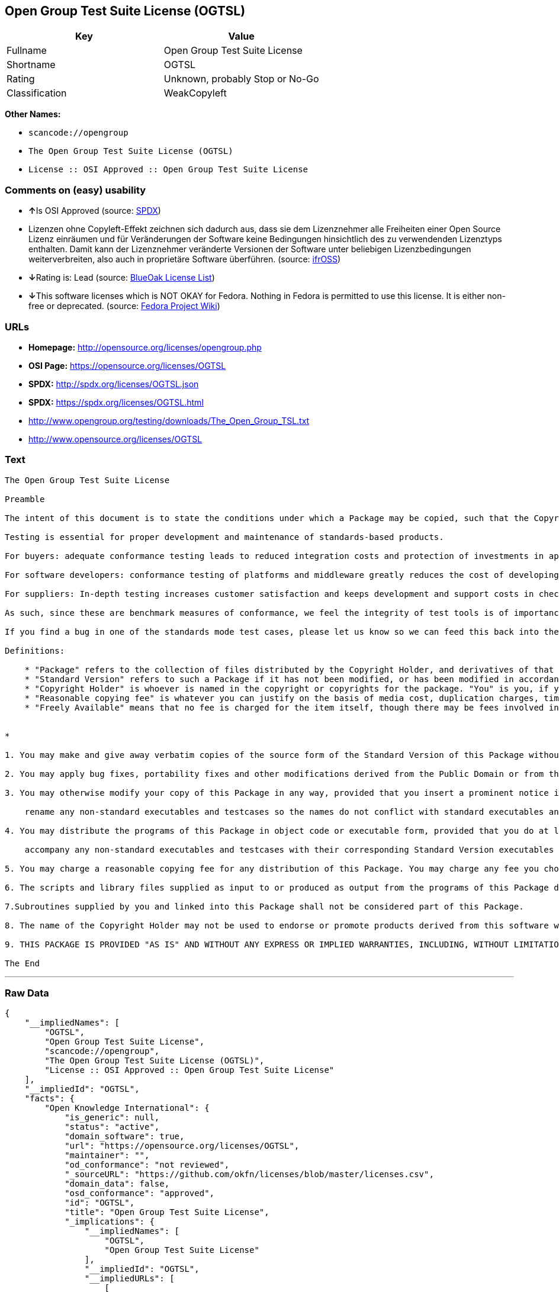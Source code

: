 == Open Group Test Suite License (OGTSL)

[cols=",",options="header",]
|===
|Key |Value
|Fullname |Open Group Test Suite License
|Shortname |OGTSL
|Rating |Unknown, probably Stop or No-Go
|Classification |WeakCopyleft
|===

*Other Names:*

* `+scancode://opengroup+`
* `+The Open Group Test Suite License (OGTSL)+`
* `+License :: OSI Approved :: Open Group Test Suite License+`

=== Comments on (easy) usability

* **↑**Is OSI Approved (source:
https://spdx.org/licenses/OGTSL.html[SPDX])
* Lizenzen ohne Copyleft-Effekt zeichnen sich dadurch aus, dass sie dem
Lizenznehmer alle Freiheiten einer Open Source Lizenz einräumen und für
Veränderungen der Software keine Bedingungen hinsichtlich des zu
verwendenden Lizenztyps enthalten. Damit kann der Lizenznehmer
veränderte Versionen der Software unter beliebigen Lizenzbedingungen
weiterverbreiten, also auch in proprietäre Software überführen. (source:
https://ifross.github.io/ifrOSS/Lizenzcenter[ifrOSS])
* **↓**Rating is: Lead (source: https://blueoakcouncil.org/list[BlueOak
License List])
* **↓**This software licenses which is NOT OKAY for Fedora. Nothing in
Fedora is permitted to use this license. It is either non-free or
deprecated. (source:
https://fedoraproject.org/wiki/Licensing:Main?rd=Licensing[Fedora
Project Wiki])

=== URLs

* *Homepage:* http://opensource.org/licenses/opengroup.php
* *OSI Page:* https://opensource.org/licenses/OGTSL
* *SPDX:* http://spdx.org/licenses/OGTSL.json
* *SPDX:* https://spdx.org/licenses/OGTSL.html
* http://www.opengroup.org/testing/downloads/The_Open_Group_TSL.txt
* http://www.opensource.org/licenses/OGTSL

=== Text

....
The Open Group Test Suite License

Preamble

The intent of this document is to state the conditions under which a Package may be copied, such that the Copyright Holder maintains some semblance of artistic control over the development of the package, while giving the users of the package the right to use and distribute the Package in a more-or-less customary fashion, plus the right to make reasonable modifications.

Testing is essential for proper development and maintenance of standards-based products.

For buyers: adequate conformance testing leads to reduced integration costs and protection of investments in applications, software and people.

For software developers: conformance testing of platforms and middleware greatly reduces the cost of developing and maintaining multi-platform application software.

For suppliers: In-depth testing increases customer satisfaction and keeps development and support costs in check. API conformance is highly measurable and suppliers who claim it must be able to substantiate that claim.

As such, since these are benchmark measures of conformance, we feel the integrity of test tools is of importance. In order to preserve the integrity of the existing conformance modes of this test package and to permit recipients of modified versions of this package to run the original test modes, this license requires that the original test modes be preserved.

If you find a bug in one of the standards mode test cases, please let us know so we can feed this back into the original, and also raise any specification issues with the appropriate bodies (for example the POSIX committees).

Definitions:

    * "Package" refers to the collection of files distributed by the Copyright Holder, and derivatives of that collection of files created through textual modification.
    * "Standard Version" refers to such a Package if it has not been modified, or has been modified in accordance with the wishes of the Copyright Holder.
    * "Copyright Holder" is whoever is named in the copyright or copyrights for the package. "You" is you, if you're thinking about copying or distributing this Package.
    * "Reasonable copying fee" is whatever you can justify on the basis of media cost, duplication charges, time of people involved, and so on. (You will not be required to justify it to the Copyright Holder, but only to the computing community at large as a market that must bear the fee.)
    * "Freely Available" means that no fee is charged for the item itself, though there may be fees involved in handling the item. It also means that recipients of the item may redistribute it under the same conditions they received it. 


*

1. You may make and give away verbatim copies of the source form of the Standard Version of this Package without restriction, provided that you duplicate all of the original copyright notices and associated disclaimers.

2. You may apply bug fixes, portability fixes and other modifications derived from the Public Domain or from the Copyright Holder. A Package modified in such a way shall still be considered the Standard Version.

3. You may otherwise modify your copy of this Package in any way, provided that you insert a prominent notice in each changed file stating how and when you changed that file, and provided that you do at least the following:

    rename any non-standard executables and testcases so the names do not conflict with standard executables and testcases, which must also be provided, and provide a separate manual page for each non-standard executable and testcase that clearly documents how it differs from the Standard Version.

4. You may distribute the programs of this Package in object code or executable form, provided that you do at least the following:

    accompany any non-standard executables and testcases with their corresponding Standard Version executables and testcases, giving the non-standard executables and testcases non-standard names, and clearly documenting the differences in manual pages (or equivalent), together with instructions on where to get the Standard Version.

5. You may charge a reasonable copying fee for any distribution of this Package. You may charge any fee you choose for support of this Package. You may not charge a fee for this Package itself. However, you may distribute this Package in aggregate with other (possibly commercial) programs as part of a larger (possibly commercial) software distribution provided that you do not advertise this Package as a product of your own.

6. The scripts and library files supplied as input to or produced as output from the programs of this Package do not automatically fall under the copyright of this Package, but belong to whomever generated them, and may be sold commercially, and may be aggregated with this Package.

7.Subroutines supplied by you and linked into this Package shall not be considered part of this Package.

8. The name of the Copyright Holder may not be used to endorse or promote products derived from this software without specific prior written permission.

9. THIS PACKAGE IS PROVIDED "AS IS" AND WITHOUT ANY EXPRESS OR IMPLIED WARRANTIES, INCLUDING, WITHOUT LIMITATION, THE IMPLIED WARRANTIES OF MERCHANTIBILITY AND FITNESS FOR A PARTICULAR PURPOSE.

The End
....

'''''

=== Raw Data

....
{
    "__impliedNames": [
        "OGTSL",
        "Open Group Test Suite License",
        "scancode://opengroup",
        "The Open Group Test Suite License (OGTSL)",
        "License :: OSI Approved :: Open Group Test Suite License"
    ],
    "__impliedId": "OGTSL",
    "facts": {
        "Open Knowledge International": {
            "is_generic": null,
            "status": "active",
            "domain_software": true,
            "url": "https://opensource.org/licenses/OGTSL",
            "maintainer": "",
            "od_conformance": "not reviewed",
            "_sourceURL": "https://github.com/okfn/licenses/blob/master/licenses.csv",
            "domain_data": false,
            "osd_conformance": "approved",
            "id": "OGTSL",
            "title": "Open Group Test Suite License",
            "_implications": {
                "__impliedNames": [
                    "OGTSL",
                    "Open Group Test Suite License"
                ],
                "__impliedId": "OGTSL",
                "__impliedURLs": [
                    [
                        null,
                        "https://opensource.org/licenses/OGTSL"
                    ]
                ]
            },
            "domain_content": false
        },
        "LicenseName": {
            "implications": {
                "__impliedNames": [
                    "OGTSL",
                    "OGTSL",
                    "Open Group Test Suite License",
                    "scancode://opengroup",
                    "The Open Group Test Suite License (OGTSL)",
                    "License :: OSI Approved :: Open Group Test Suite License"
                ],
                "__impliedId": "OGTSL"
            },
            "shortname": "OGTSL",
            "otherNames": [
                "OGTSL",
                "Open Group Test Suite License",
                "scancode://opengroup",
                "The Open Group Test Suite License (OGTSL)",
                "License :: OSI Approved :: Open Group Test Suite License"
            ]
        },
        "SPDX": {
            "isSPDXLicenseDeprecated": false,
            "spdxFullName": "Open Group Test Suite License",
            "spdxDetailsURL": "http://spdx.org/licenses/OGTSL.json",
            "_sourceURL": "https://spdx.org/licenses/OGTSL.html",
            "spdxLicIsOSIApproved": true,
            "spdxSeeAlso": [
                "http://www.opengroup.org/testing/downloads/The_Open_Group_TSL.txt",
                "https://opensource.org/licenses/OGTSL"
            ],
            "_implications": {
                "__impliedNames": [
                    "OGTSL",
                    "Open Group Test Suite License"
                ],
                "__impliedId": "OGTSL",
                "__impliedJudgement": [
                    [
                        "SPDX",
                        {
                            "tag": "PositiveJudgement",
                            "contents": "Is OSI Approved"
                        }
                    ]
                ],
                "__isOsiApproved": true,
                "__impliedURLs": [
                    [
                        "SPDX",
                        "http://spdx.org/licenses/OGTSL.json"
                    ],
                    [
                        null,
                        "http://www.opengroup.org/testing/downloads/The_Open_Group_TSL.txt"
                    ],
                    [
                        null,
                        "https://opensource.org/licenses/OGTSL"
                    ]
                ]
            },
            "spdxLicenseId": "OGTSL"
        },
        "Fedora Project Wiki": {
            "rating": "Bad",
            "Upstream URL": "http://opensource.org/licenses/opengroup.php",
            "licenseType": "license",
            "_sourceURL": "https://fedoraproject.org/wiki/Licensing:Main?rd=Licensing",
            "Full Name": "Open Group Test Suite License",
            "FSF Free?": "No",
            "_implications": {
                "__impliedNames": [
                    "Open Group Test Suite License"
                ],
                "__impliedJudgement": [
                    [
                        "Fedora Project Wiki",
                        {
                            "tag": "NegativeJudgement",
                            "contents": "This software licenses which is NOT OKAY for Fedora. Nothing in Fedora is permitted to use this license. It is either non-free or deprecated."
                        }
                    ]
                ]
            },
            "Notes": "Same flaws as Artistic 1.0"
        },
        "Scancode": {
            "otherUrls": [
                "http://www.opengroup.org/testing/downloads/The_Open_Group_TSL.txt",
                "http://www.opensource.org/licenses/OGTSL",
                "https://opensource.org/licenses/OGTSL"
            ],
            "homepageUrl": "http://opensource.org/licenses/opengroup.php",
            "shortName": "Open Group Test Suite License",
            "textUrls": null,
            "text": "The Open Group Test Suite License\n\nPreamble\n\nThe intent of this document is to state the conditions under which a Package may be copied, such that the Copyright Holder maintains some semblance of artistic control over the development of the package, while giving the users of the package the right to use and distribute the Package in a more-or-less customary fashion, plus the right to make reasonable modifications.\n\nTesting is essential for proper development and maintenance of standards-based products.\n\nFor buyers: adequate conformance testing leads to reduced integration costs and protection of investments in applications, software and people.\n\nFor software developers: conformance testing of platforms and middleware greatly reduces the cost of developing and maintaining multi-platform application software.\n\nFor suppliers: In-depth testing increases customer satisfaction and keeps development and support costs in check. API conformance is highly measurable and suppliers who claim it must be able to substantiate that claim.\n\nAs such, since these are benchmark measures of conformance, we feel the integrity of test tools is of importance. In order to preserve the integrity of the existing conformance modes of this test package and to permit recipients of modified versions of this package to run the original test modes, this license requires that the original test modes be preserved.\n\nIf you find a bug in one of the standards mode test cases, please let us know so we can feed this back into the original, and also raise any specification issues with the appropriate bodies (for example the POSIX committees).\n\nDefinitions:\n\n    * \"Package\" refers to the collection of files distributed by the Copyright Holder, and derivatives of that collection of files created through textual modification.\n    * \"Standard Version\" refers to such a Package if it has not been modified, or has been modified in accordance with the wishes of the Copyright Holder.\n    * \"Copyright Holder\" is whoever is named in the copyright or copyrights for the package. \"You\" is you, if you're thinking about copying or distributing this Package.\n    * \"Reasonable copying fee\" is whatever you can justify on the basis of media cost, duplication charges, time of people involved, and so on. (You will not be required to justify it to the Copyright Holder, but only to the computing community at large as a market that must bear the fee.)\n    * \"Freely Available\" means that no fee is charged for the item itself, though there may be fees involved in handling the item. It also means that recipients of the item may redistribute it under the same conditions they received it. \n\n\n*\n\n1. You may make and give away verbatim copies of the source form of the Standard Version of this Package without restriction, provided that you duplicate all of the original copyright notices and associated disclaimers.\n\n2. You may apply bug fixes, portability fixes and other modifications derived from the Public Domain or from the Copyright Holder. A Package modified in such a way shall still be considered the Standard Version.\n\n3. You may otherwise modify your copy of this Package in any way, provided that you insert a prominent notice in each changed file stating how and when you changed that file, and provided that you do at least the following:\n\n    rename any non-standard executables and testcases so the names do not conflict with standard executables and testcases, which must also be provided, and provide a separate manual page for each non-standard executable and testcase that clearly documents how it differs from the Standard Version.\n\n4. You may distribute the programs of this Package in object code or executable form, provided that you do at least the following:\n\n    accompany any non-standard executables and testcases with their corresponding Standard Version executables and testcases, giving the non-standard executables and testcases non-standard names, and clearly documenting the differences in manual pages (or equivalent), together with instructions on where to get the Standard Version.\n\n5. You may charge a reasonable copying fee for any distribution of this Package. You may charge any fee you choose for support of this Package. You may not charge a fee for this Package itself. However, you may distribute this Package in aggregate with other (possibly commercial) programs as part of a larger (possibly commercial) software distribution provided that you do not advertise this Package as a product of your own.\n\n6. The scripts and library files supplied as input to or produced as output from the programs of this Package do not automatically fall under the copyright of this Package, but belong to whomever generated them, and may be sold commercially, and may be aggregated with this Package.\n\n7.Subroutines supplied by you and linked into this Package shall not be considered part of this Package.\n\n8. The name of the Copyright Holder may not be used to endorse or promote products derived from this software without specific prior written permission.\n\n9. THIS PACKAGE IS PROVIDED \"AS IS\" AND WITHOUT ANY EXPRESS OR IMPLIED WARRANTIES, INCLUDING, WITHOUT LIMITATION, THE IMPLIED WARRANTIES OF MERCHANTIBILITY AND FITNESS FOR A PARTICULAR PURPOSE.\n\nThe End",
            "category": "Copyleft Limited",
            "osiUrl": "http://opensource.org/licenses/opengroup.php",
            "owner": "Open Group",
            "_sourceURL": "https://github.com/nexB/scancode-toolkit/blob/develop/src/licensedcode/data/licenses/opengroup.yml",
            "key": "opengroup",
            "name": "Open Group Test Suite License",
            "spdxId": "OGTSL",
            "_implications": {
                "__impliedNames": [
                    "scancode://opengroup",
                    "Open Group Test Suite License",
                    "OGTSL"
                ],
                "__impliedId": "OGTSL",
                "__impliedCopyleft": [
                    [
                        "Scancode",
                        "WeakCopyleft"
                    ]
                ],
                "__calculatedCopyleft": "WeakCopyleft",
                "__impliedText": "The Open Group Test Suite License\n\nPreamble\n\nThe intent of this document is to state the conditions under which a Package may be copied, such that the Copyright Holder maintains some semblance of artistic control over the development of the package, while giving the users of the package the right to use and distribute the Package in a more-or-less customary fashion, plus the right to make reasonable modifications.\n\nTesting is essential for proper development and maintenance of standards-based products.\n\nFor buyers: adequate conformance testing leads to reduced integration costs and protection of investments in applications, software and people.\n\nFor software developers: conformance testing of platforms and middleware greatly reduces the cost of developing and maintaining multi-platform application software.\n\nFor suppliers: In-depth testing increases customer satisfaction and keeps development and support costs in check. API conformance is highly measurable and suppliers who claim it must be able to substantiate that claim.\n\nAs such, since these are benchmark measures of conformance, we feel the integrity of test tools is of importance. In order to preserve the integrity of the existing conformance modes of this test package and to permit recipients of modified versions of this package to run the original test modes, this license requires that the original test modes be preserved.\n\nIf you find a bug in one of the standards mode test cases, please let us know so we can feed this back into the original, and also raise any specification issues with the appropriate bodies (for example the POSIX committees).\n\nDefinitions:\n\n    * \"Package\" refers to the collection of files distributed by the Copyright Holder, and derivatives of that collection of files created through textual modification.\n    * \"Standard Version\" refers to such a Package if it has not been modified, or has been modified in accordance with the wishes of the Copyright Holder.\n    * \"Copyright Holder\" is whoever is named in the copyright or copyrights for the package. \"You\" is you, if you're thinking about copying or distributing this Package.\n    * \"Reasonable copying fee\" is whatever you can justify on the basis of media cost, duplication charges, time of people involved, and so on. (You will not be required to justify it to the Copyright Holder, but only to the computing community at large as a market that must bear the fee.)\n    * \"Freely Available\" means that no fee is charged for the item itself, though there may be fees involved in handling the item. It also means that recipients of the item may redistribute it under the same conditions they received it. \n\n\n*\n\n1. You may make and give away verbatim copies of the source form of the Standard Version of this Package without restriction, provided that you duplicate all of the original copyright notices and associated disclaimers.\n\n2. You may apply bug fixes, portability fixes and other modifications derived from the Public Domain or from the Copyright Holder. A Package modified in such a way shall still be considered the Standard Version.\n\n3. You may otherwise modify your copy of this Package in any way, provided that you insert a prominent notice in each changed file stating how and when you changed that file, and provided that you do at least the following:\n\n    rename any non-standard executables and testcases so the names do not conflict with standard executables and testcases, which must also be provided, and provide a separate manual page for each non-standard executable and testcase that clearly documents how it differs from the Standard Version.\n\n4. You may distribute the programs of this Package in object code or executable form, provided that you do at least the following:\n\n    accompany any non-standard executables and testcases with their corresponding Standard Version executables and testcases, giving the non-standard executables and testcases non-standard names, and clearly documenting the differences in manual pages (or equivalent), together with instructions on where to get the Standard Version.\n\n5. You may charge a reasonable copying fee for any distribution of this Package. You may charge any fee you choose for support of this Package. You may not charge a fee for this Package itself. However, you may distribute this Package in aggregate with other (possibly commercial) programs as part of a larger (possibly commercial) software distribution provided that you do not advertise this Package as a product of your own.\n\n6. The scripts and library files supplied as input to or produced as output from the programs of this Package do not automatically fall under the copyright of this Package, but belong to whomever generated them, and may be sold commercially, and may be aggregated with this Package.\n\n7.Subroutines supplied by you and linked into this Package shall not be considered part of this Package.\n\n8. The name of the Copyright Holder may not be used to endorse or promote products derived from this software without specific prior written permission.\n\n9. THIS PACKAGE IS PROVIDED \"AS IS\" AND WITHOUT ANY EXPRESS OR IMPLIED WARRANTIES, INCLUDING, WITHOUT LIMITATION, THE IMPLIED WARRANTIES OF MERCHANTIBILITY AND FITNESS FOR A PARTICULAR PURPOSE.\n\nThe End",
                "__impliedURLs": [
                    [
                        "Homepage",
                        "http://opensource.org/licenses/opengroup.php"
                    ],
                    [
                        "OSI Page",
                        "http://opensource.org/licenses/opengroup.php"
                    ],
                    [
                        null,
                        "http://www.opengroup.org/testing/downloads/The_Open_Group_TSL.txt"
                    ],
                    [
                        null,
                        "http://www.opensource.org/licenses/OGTSL"
                    ],
                    [
                        null,
                        "https://opensource.org/licenses/OGTSL"
                    ]
                ]
            }
        },
        "OpenChainPolicyTemplate": {
            "isSaaSDeemed": "no",
            "licenseType": "copyleft",
            "freedomOrDeath": "no",
            "typeCopyleft": "weak",
            "_sourceURL": "https://github.com/OpenChain-Project/curriculum/raw/ddf1e879341adbd9b297cd67c5d5c16b2076540b/policy-template/Open%20Source%20Policy%20Template%20for%20OpenChain%20Specification%201.2.ods",
            "name": "Open Group Test Suite License",
            "commercialUse": true,
            "spdxId": "OGTSL",
            "_implications": {
                "__impliedNames": [
                    "OGTSL"
                ]
            }
        },
        "BlueOak License List": {
            "BlueOakRating": "Lead",
            "url": "https://spdx.org/licenses/OGTSL.html",
            "isPermissive": true,
            "_sourceURL": "https://blueoakcouncil.org/list",
            "name": "Open Group Test Suite License",
            "id": "OGTSL",
            "_implications": {
                "__impliedNames": [
                    "OGTSL"
                ],
                "__impliedJudgement": [
                    [
                        "BlueOak License List",
                        {
                            "tag": "NegativeJudgement",
                            "contents": "Rating is: Lead"
                        }
                    ]
                ],
                "__impliedCopyleft": [
                    [
                        "BlueOak License List",
                        "NoCopyleft"
                    ]
                ],
                "__calculatedCopyleft": "NoCopyleft",
                "__impliedURLs": [
                    [
                        "SPDX",
                        "https://spdx.org/licenses/OGTSL.html"
                    ]
                ]
            }
        },
        "ifrOSS": {
            "ifrKind": "IfrNoCopyleft",
            "ifrURL": "http://www.opengroup.org/testing/downloads/The_Open_Group_TSL.txt",
            "_sourceURL": "https://ifross.github.io/ifrOSS/Lizenzcenter",
            "ifrName": "Open Group Test Suite License",
            "ifrId": null,
            "_implications": {
                "__impliedNames": [
                    "Open Group Test Suite License"
                ],
                "__impliedJudgement": [
                    [
                        "ifrOSS",
                        {
                            "tag": "NeutralJudgement",
                            "contents": "Lizenzen ohne Copyleft-Effekt zeichnen sich dadurch aus, dass sie dem Lizenznehmer alle Freiheiten einer Open Source Lizenz einrÃ¤umen und fÃ¼r VerÃ¤nderungen der Software keine Bedingungen hinsichtlich des zu verwendenden Lizenztyps enthalten. Damit kann der Lizenznehmer verÃ¤nderte Versionen der Software unter beliebigen Lizenzbedingungen weiterverbreiten, also auch in proprietÃ¤re Software Ã¼berfÃ¼hren."
                        }
                    ]
                ],
                "__impliedCopyleft": [
                    [
                        "ifrOSS",
                        "NoCopyleft"
                    ]
                ],
                "__calculatedCopyleft": "NoCopyleft",
                "__impliedURLs": [
                    [
                        null,
                        "http://www.opengroup.org/testing/downloads/The_Open_Group_TSL.txt"
                    ]
                ]
            }
        },
        "OpenSourceInitiative": {
            "text": [
                {
                    "url": "https://opensource.org/licenses/OGTSL",
                    "title": "HTML",
                    "media_type": "text/html"
                }
            ],
            "identifiers": [
                {
                    "identifier": "OGTSL",
                    "scheme": "SPDX"
                },
                {
                    "identifier": "License :: OSI Approved :: Open Group Test Suite License",
                    "scheme": "Trove"
                }
            ],
            "superseded_by": null,
            "_sourceURL": "https://opensource.org/licenses/",
            "name": "The Open Group Test Suite License (OGTSL)",
            "other_names": [],
            "keywords": [
                "osi-approved"
            ],
            "id": "OGTSL",
            "links": [
                {
                    "note": "OSI Page",
                    "url": "https://opensource.org/licenses/OGTSL"
                }
            ],
            "_implications": {
                "__impliedNames": [
                    "OGTSL",
                    "The Open Group Test Suite License (OGTSL)",
                    "OGTSL",
                    "License :: OSI Approved :: Open Group Test Suite License"
                ],
                "__impliedURLs": [
                    [
                        "OSI Page",
                        "https://opensource.org/licenses/OGTSL"
                    ]
                ]
            }
        }
    },
    "__impliedJudgement": [
        [
            "BlueOak License List",
            {
                "tag": "NegativeJudgement",
                "contents": "Rating is: Lead"
            }
        ],
        [
            "Fedora Project Wiki",
            {
                "tag": "NegativeJudgement",
                "contents": "This software licenses which is NOT OKAY for Fedora. Nothing in Fedora is permitted to use this license. It is either non-free or deprecated."
            }
        ],
        [
            "SPDX",
            {
                "tag": "PositiveJudgement",
                "contents": "Is OSI Approved"
            }
        ],
        [
            "ifrOSS",
            {
                "tag": "NeutralJudgement",
                "contents": "Lizenzen ohne Copyleft-Effekt zeichnen sich dadurch aus, dass sie dem Lizenznehmer alle Freiheiten einer Open Source Lizenz einrÃ¤umen und fÃ¼r VerÃ¤nderungen der Software keine Bedingungen hinsichtlich des zu verwendenden Lizenztyps enthalten. Damit kann der Lizenznehmer verÃ¤nderte Versionen der Software unter beliebigen Lizenzbedingungen weiterverbreiten, also auch in proprietÃ¤re Software Ã¼berfÃ¼hren."
            }
        ]
    ],
    "__impliedCopyleft": [
        [
            "BlueOak License List",
            "NoCopyleft"
        ],
        [
            "Scancode",
            "WeakCopyleft"
        ],
        [
            "ifrOSS",
            "NoCopyleft"
        ]
    ],
    "__calculatedCopyleft": "WeakCopyleft",
    "__isOsiApproved": true,
    "__impliedText": "The Open Group Test Suite License\n\nPreamble\n\nThe intent of this document is to state the conditions under which a Package may be copied, such that the Copyright Holder maintains some semblance of artistic control over the development of the package, while giving the users of the package the right to use and distribute the Package in a more-or-less customary fashion, plus the right to make reasonable modifications.\n\nTesting is essential for proper development and maintenance of standards-based products.\n\nFor buyers: adequate conformance testing leads to reduced integration costs and protection of investments in applications, software and people.\n\nFor software developers: conformance testing of platforms and middleware greatly reduces the cost of developing and maintaining multi-platform application software.\n\nFor suppliers: In-depth testing increases customer satisfaction and keeps development and support costs in check. API conformance is highly measurable and suppliers who claim it must be able to substantiate that claim.\n\nAs such, since these are benchmark measures of conformance, we feel the integrity of test tools is of importance. In order to preserve the integrity of the existing conformance modes of this test package and to permit recipients of modified versions of this package to run the original test modes, this license requires that the original test modes be preserved.\n\nIf you find a bug in one of the standards mode test cases, please let us know so we can feed this back into the original, and also raise any specification issues with the appropriate bodies (for example the POSIX committees).\n\nDefinitions:\n\n    * \"Package\" refers to the collection of files distributed by the Copyright Holder, and derivatives of that collection of files created through textual modification.\n    * \"Standard Version\" refers to such a Package if it has not been modified, or has been modified in accordance with the wishes of the Copyright Holder.\n    * \"Copyright Holder\" is whoever is named in the copyright or copyrights for the package. \"You\" is you, if you're thinking about copying or distributing this Package.\n    * \"Reasonable copying fee\" is whatever you can justify on the basis of media cost, duplication charges, time of people involved, and so on. (You will not be required to justify it to the Copyright Holder, but only to the computing community at large as a market that must bear the fee.)\n    * \"Freely Available\" means that no fee is charged for the item itself, though there may be fees involved in handling the item. It also means that recipients of the item may redistribute it under the same conditions they received it. \n\n\n*\n\n1. You may make and give away verbatim copies of the source form of the Standard Version of this Package without restriction, provided that you duplicate all of the original copyright notices and associated disclaimers.\n\n2. You may apply bug fixes, portability fixes and other modifications derived from the Public Domain or from the Copyright Holder. A Package modified in such a way shall still be considered the Standard Version.\n\n3. You may otherwise modify your copy of this Package in any way, provided that you insert a prominent notice in each changed file stating how and when you changed that file, and provided that you do at least the following:\n\n    rename any non-standard executables and testcases so the names do not conflict with standard executables and testcases, which must also be provided, and provide a separate manual page for each non-standard executable and testcase that clearly documents how it differs from the Standard Version.\n\n4. You may distribute the programs of this Package in object code or executable form, provided that you do at least the following:\n\n    accompany any non-standard executables and testcases with their corresponding Standard Version executables and testcases, giving the non-standard executables and testcases non-standard names, and clearly documenting the differences in manual pages (or equivalent), together with instructions on where to get the Standard Version.\n\n5. You may charge a reasonable copying fee for any distribution of this Package. You may charge any fee you choose for support of this Package. You may not charge a fee for this Package itself. However, you may distribute this Package in aggregate with other (possibly commercial) programs as part of a larger (possibly commercial) software distribution provided that you do not advertise this Package as a product of your own.\n\n6. The scripts and library files supplied as input to or produced as output from the programs of this Package do not automatically fall under the copyright of this Package, but belong to whomever generated them, and may be sold commercially, and may be aggregated with this Package.\n\n7.Subroutines supplied by you and linked into this Package shall not be considered part of this Package.\n\n8. The name of the Copyright Holder may not be used to endorse or promote products derived from this software without specific prior written permission.\n\n9. THIS PACKAGE IS PROVIDED \"AS IS\" AND WITHOUT ANY EXPRESS OR IMPLIED WARRANTIES, INCLUDING, WITHOUT LIMITATION, THE IMPLIED WARRANTIES OF MERCHANTIBILITY AND FITNESS FOR A PARTICULAR PURPOSE.\n\nThe End",
    "__impliedURLs": [
        [
            "SPDX",
            "http://spdx.org/licenses/OGTSL.json"
        ],
        [
            null,
            "http://www.opengroup.org/testing/downloads/The_Open_Group_TSL.txt"
        ],
        [
            null,
            "https://opensource.org/licenses/OGTSL"
        ],
        [
            "SPDX",
            "https://spdx.org/licenses/OGTSL.html"
        ],
        [
            "Homepage",
            "http://opensource.org/licenses/opengroup.php"
        ],
        [
            "OSI Page",
            "http://opensource.org/licenses/opengroup.php"
        ],
        [
            null,
            "http://www.opensource.org/licenses/OGTSL"
        ],
        [
            "OSI Page",
            "https://opensource.org/licenses/OGTSL"
        ]
    ]
}
....